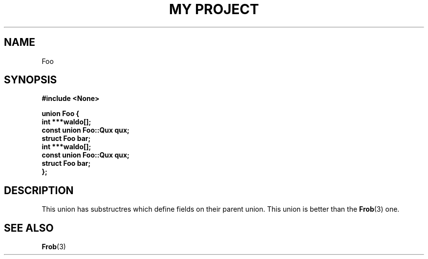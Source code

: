 .TH "MY PROJECT" "3"
.SH NAME
Foo
.SH SYNOPSIS
.nf
.B #include <None>
.PP
.B "union Foo {"
.B "    int ***waldo[];"
.B "    const union Foo::Qux qux;"
.B "    struct Foo bar;"
.B "    int ***waldo[];"
.B "    const union Foo::Qux qux;"
.B "    struct Foo bar;"
.B "};"
.fi
.SH DESCRIPTION
This union has substructres which define fields on their parent union.
This union is better than the \f[B]Frob\f[R](3) one.
.SH SEE ALSO
.BR Frob (3)